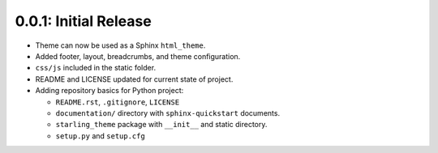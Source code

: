 ======================
0.0.1: Initial Release
======================

* Theme can now be used as a Sphinx ``html_theme``.
* Added footer, layout, breadcrumbs, and theme configuration.
* ``css/js`` included in the static folder.
* README and LICENSE updated for current state of project.
* Adding repository basics for Python project:

  * ``README.rst``, ``.gitignore``, ``LICENSE``
  * ``documentation/`` directory with ``sphinx-quickstart`` documents.
  * ``starling_theme`` package with ``__init__`` and static directory.
  * ``setup.py`` and ``setup.cfg``
